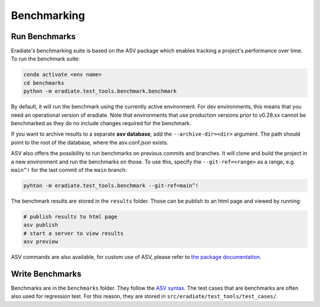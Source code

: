 Benchmarking
============

Run Benchmarks
--------------
Eradiate's benchmarking suite is based on the ASV package which enables
tracking a project's performance over time.
To run the benchmark suite:

.. code:: bash

    conda activate <env name>
    cd benchmarks
    python -m eradiate.test_tools.benchmark.benchmark

By default, it will run the benchmark using the currently active environment.
For dev environments, this means that you need an operational version
of eradiate. Note that environments that use production versions prior
to v0.28.xx cannot be benchmarked as they do no include changes required
for the benchmark.

If you want to archive results to a separate **asv database**, add the
``--archive-dir=<dir>`` argument. The path should point to the root
of the database, where the asv.conf.json exists.

ASV also offers the possibility to run benchmarks on previous commits
and branches. It will clone and build the project in a new environment
and run the benchmarks on those. To use this, specify the ``--git-ref=<range>``
as a range, e.g. ``main^!`` for the last commit of the ``main`` branch:

.. code:: bash

    pyhton -m eradiate.test_tools.benchmark --git-ref=main^!

The benchmark results are stored in the ``results`` folder. Those can be
publish to an html page and viewed by running:

.. code:: bash

    # publish results to html page
    asv publish
    # start a server to view results
    asv preview

ASV commands are also available, for custom use of ASV, please refer
to `the package documentation <https://asv.readthedocs.io/en/v0.6.1/>`_.

Write Benchmarks
----------------

Benchmarks are in the ``benchmarks`` folder. They follow the
`ASV syntax <https://asv.readthedocs.io/en/v0.6.1/writing_benchmarks.html>`_.
The test cases that are benchmarks are often also used for regression test.
For this reason, they are stored in ``src/eradiate/test_tools/test_cases/``.
